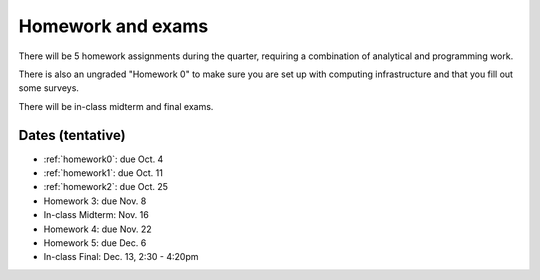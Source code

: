 

.. _homeworks:

=============================================================
Homework and exams
=============================================================

There will be 5 homework assignments during the quarter, requiring a
combination of analytical and programming work.

There is also an ungraded "Homework 0" to make sure you are set up
with computing infrastructure and that you fill out some surveys.

There will be in-class midterm and final exams.

Dates (tentative)
---------------------

* :ref:`homework0`: due Oct. 4
* :ref:`homework1`: due Oct. 11
* :ref:`homework2`: due Oct. 25
* Homework 3: due Nov. 8
* In-class Midterm: Nov. 16  
* Homework 4: due Nov. 22
* Homework 5: due Dec. 6
* In-class Final: Dec. 13, 2:30 - 4:20pm

